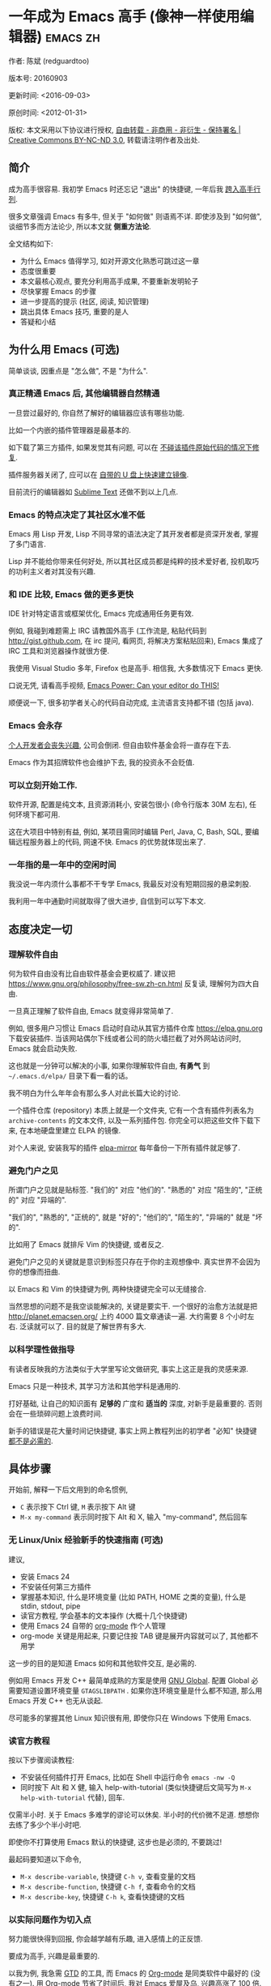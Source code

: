 #+OPTIONS: ^:{} toc:nil H:5 num:0
* 一年成为 Emacs 高手 (像神一样使用编辑器)                                         :emacs:zh:
  :PROPERTIES:
  :ID:       o2b:24796fba-6de7-4712-b83e-b86969c31335
  :POST_DATE: 2012-01-31 15:08:00
  :POSTID:   268
  :ARCHIVE_TIME: 2012-12-26 三 19:21
  :ARCHIVE_FILE: ~/projs/mastering-emacs-in-one-year-guide/guide-zh.org
  :ARCHIVE_CATEGORY: emacs
  :UPDATE_DATE: 2014-10-18 03:04:56
  :POST_SLUG: yi-nian-cheng-wei-emacs-gao-shou-xiang-shen-yi-yang-shi-yong-bian-ji-qi
  :END:
作者: 陈斌 (redguardtoo)

版本号: 20160903

更新时间: <2016-09-03>

原创时间: <2012-01-31>

版权: 本文采用以下协议进行授权, [[http://creativecommons.org/licenses/by-nc-nd/3.0/deed.zh][自由转载 - 非商用 - 非衍生 - 保持署名 | Creative Commons BY-NC-ND 3.0]], 转载请注明作者及出处.

** 简介
成为高手很容易. 我初学 Emacs 时还忘记 "退出" 的快捷键, 一年后我 [[https://github.com/redguardtoo][跨入高手行列]].

很多文章强调 Emacs 有多牛, 但关于 "如何做" 则语焉不详. 即使涉及到 "如何做", 谈细节多而方法论少, 所以本文就 *侧重方法论*.

全文结构如下:
- 为什么 Emacs 值得学习, 如对开源文化熟悉可跳过这一章
- 态度很重要
- 本文最核心观点, 要充分利用高手成果, 不要重新发明轮子
- 尽快掌握 Emacs 的步骤
- 进一步提高的提示 (社区, 阅读, 知识管理)
- 跳出具体 Emacs 技巧, 重要的是人
- 答疑和小结

** 为什么用 Emacs (可选)
简单谈谈, 因重点是 "怎么做", 不是 "为什么".
*** 真正精通 Emacs 后, 其他编辑器自然精通
一旦尝过最好的, 你自然了解好的编辑器应该有哪些功能.

比如一个内嵌的插件管理器是最基本的.

如下载了第三方插件, 如果发觉其有问题, 可以在 [[http://www.gnu.org/software/emacs/manual/html_node/elisp/Advising-Functions.html][不碰该插件原始代码的情况下修复]].

插件服务器关闭了, 应可以在 [[https://github.com/redguardtoo/elpa-mirror][自带的 U 盘上快速建立镜像]].

目前流行的编辑器如 [[http://www.sublimetext.com/][Sublime Text]] 还做不到以上几点.
*** Emacs 的特点决定了其社区水准不低
Emacs 用 Lisp 开发, Lisp 不同寻常的语法决定了其开发者都是资深开发者, 掌握了多门语言.

Lisp 并不能给你带来任何好处, 所以其社区成员都是纯粹的技术爱好者, 投机取巧的功利主义者对其没有兴趣.
*** 和 IDE 比较, Emacs 做的更多更快
IDE 针对特定语言或框架优化, Emacs 完成通用任务更有效.

例如, 我碰到难题需上 IRC 请教国外高手 (工作流是, 粘贴代码到 [[http://gist.github.com]], 在 irc 提问, 看网页, 将解决方案粘贴回来), Emacs 集成了 IRC 工具和浏览器操作就很方便.

我使用 Visual Studio 多年, Firefox 也是高手. 相信我, 大多数情况下 Emacs 更快.

口说无凭, 请看高手视频, [[http://www.youtube.com/watch?v=EQAd41VAXWo][Emacs Power: Can your editor do THIS! ]]

顺便说一下, 很多初学者关心的代码自动完成, 主流语言支持都不错 (包括 java).

*** Emacs 会永存
[[https://forum.sublimetext.com/t/project-alive/16005][个人开发者会丧失兴趣]], 公司会倒闭. 但自由软件基金会将一直存在下去.

Emacs 作为其招牌软件也会维护下去, 我的投资永不会贬值.
*** 可以立刻开始工作.
软件开源, 配置是纯文本, 且资源消耗小, 安装包很小 (命令行版本 30M 左右), 任何环境下都可用.

这在大项目中特别有益, 例如, 某项目需同时编辑 Perl, Java, C, Bash, SQL, 要编辑远程服务器上的代码, 网速不快. Emacs 的优势就体现出来了.

*** 一年指的是一年中的空闲时间
我没说一年内须什么事都不干专学 Emacs, 我最反对没有短期回报的悬梁刺股.

我利用一年中通勤时间就取得了很大进步, 自信到可以写下本文.

** 态度决定一切
*** 理解软件自由
何为软件自由没有比自由软件基金会更权威了. 建议把 [[https://www.gnu.org/philosophy/free-sw.zh-cn.html]] 反复读, 理解何为四大自由.

一旦真正理解了软件自由, Emacs 就变得非常简单了.

例如, 很多用户习惯让 Emacs 启动时自动从其官方插件仓库 [[https://elpa.gnu.org]] 下载安装插件. 当该网站偶尔下线或者公司的防火墙拦截了对外网站访问时, Emacs 就会启动失败.

这也就是一分钟可以解决的小事, 如果你理解软件自由, *有勇气* 到 =~/.emacs.d/elpa/= 目录下看一看的话。

我不明白为什么年年会有那么多人对此长篇大论的讨论.

一个插件仓库 (repository) 本质上就是一个文件夹, 它有一个含有插件列表名为 =archive-contents= 的文本文件, 以及一系列插件包. 你完全可以把这些文件下载下来, 在本地硬盘里建立 ELPA 的镜像.

对个人来说, 安装我写的插件 [[https://github.com/redguardtoo/elpa-mirror][elpa-mirror]] 每年备份一下所有插件就足够了.
*** 避免门户之见
所谓门户之见就是贴标签. "我们的" 对应 "他们的". "熟悉的" 对应 "陌生的", "正统的" 对应 "异端的".

"我们的", "熟悉的", "正统的", 就是 "好的"; "他们的", "陌生的", "异端的" 就是 "坏的".

比如用了 Emacs 就排斥 Vim 的快捷键, 或者反之.

避免门户之见的关键就是意识到标签只存在于你的主观想像中. 真实世界不会因为你的想像而扭曲.

以 Emacs 和 Vim 的快捷键为例, 两种快捷键完全可以无缝接合.

当然思想的问题不是我空谈能解决的, 关键是要实干. 一个很好的治愈方法就是把 [[http://planet.emacsen.org/]] 上约 4000 篇文章通读一遍. 大约需要 8 个小时左右. 泛读就可以了. 目的就是了解世界有多大.
*** 以科学理性做指导
有读者反映我的方法类似于大学里写论文做研究, 事实上这正是我的灵感来源.

Emacs 只是一种技术, 其学习方法和其他学科是通用的.

打好基础, 让自己的知识面有 *足够的* 广度和 *适当的* 深度, 对新手是最重要的. 否则会在一些琐碎问题上浪费时间.

新手的错误是花大量时间记快捷键, 事实上网上教程列出的初学者 "必知" 快捷键 [[http://www.emacswiki.org/emacs/Smex][都不是必需的]].

** 具体步骤
开始前, 解释一下后文用到的命名惯例,
- =C= 表示按下 Ctrl 键, =M= 表示按下 Alt 键
- =M-x my-command= 表示同时按下 Alt 和 X, 输入 "my-command", 然后回车

*** 无 Linux/Unix 经验新手的快速指南 (可选)
建议,
- 安装 Emacs 24
- 不安装任何第三方插件
- 掌握基本知识, 什么是环境变量 (比如 PATH, HOME 之类的变量), 什么是 stdin, stdout, pipe
- 读官方教程, 学会基本的文本操作 (大概十几个快捷键)
- 使用 Emacs 24 自带的 [[http://www.orgmode.org][org-mode]] 作个人管理
- org-mode 关键是用起来, 只要记住按 TAB 键是展开内容就可以了, 其他都不用学

这一步的目的是知道 Emacs 如何和其他软件交互, 是必需的.

例如用 Emacs 开发 C++ 最简单成熟的方案是使用 [[http://blog.binchen.org/posts/emacs-as-c-ide-easy-way.html][GNU Global]]. 配置 Global 必需要知道设置环境变量 =GTAGSLIBPATH= . 如果你连环境变量是什么都不知道, 那么用 Emacs 开发 C++ 也无从谈起.

尽可能多的掌握其他 Linux 知识很有用, 即使你只在 Windows 下使用 Emacs.
*** 读官方教程
按以下步骤阅读教程:
- 不安装任何插件打开 Emacs, 比如在 Shell 中运行命令 =emacs -nw -Q=
- 同时按下 Alt 和 X 健, 输入 help-with-tutorial (类似快捷键后文简写为 =M-x help-with-tutorial= 代替), 回车.

仅需半小时. 关于 Emacs 多难学的谬论可以休矣. 半小时的代价微不足道. 想想你去练了多少个半小时吧.

即使你不打算使用 Emacs 默认的快捷键, 这步也是必须的, 不要跳过!

最起码要知道以下命令,
- =M-x describe-variable=, 快捷键 =C-h v=, 查看变量的文档
- =M-x describe-function=, 快捷键 =C-h f=, 查看命令的文档
- =M-x describe-key=, 快捷键 =C-h k=, 查看快捷键的文档
*** 以实际问题作为切入点
努力能很快得到回报, 你会越学越有乐趣, 进入感情上的正反馈.

要成为高手, 兴趣是最重要的.

以我为例, 我急需 [[http://en.wikipedia.org/wiki/Getting_Things_Done][GTD]] 的工具, 而 Emacs 的 [[http://orgmode.org/][Org-mode]] 是同类软件中最好的 (没有之一). 用 Org-mode 节省了时间后, 我对 Emacs 爱屋及乌, 兴趣高涨了 100 倍.

反面例子是很多人啃 Lisp 教程开始他们的 Emacs 之旅, 坚持下来的人寥寥无几.
*** 待解决的问题设定优先度
关键在于理性地考虑你最迫切需要解决的一个问题.

*以这个问题作为出发点, 除此之外都可以妥协*.

虽然 Emacs 无所不能, 但是饭也要一口一口吃. 有时候退一步进两步.

例如, 我一直以为 Emacs 的中文显示很完美, 所以搞不懂为什么有人会在字体配置上花那么多时间. 在陆续接到反馈后, 我才明白原来是因为我一直在终端下使用 Emacs, 终端软件可以完美显示中文字体, 所以就没 Emacs 什么事了. 需要配置字体的人用的是图形界面 Emacs.

当初只在终端下使用 Emacs 是因为需连接到远程服务器. 我认为这是重点. 甚至为此放弃了漂亮的配色主题 (后来发觉此牺牲毫无必要).

塞翁失马, 由此也避免了图形界面版本的所有问题.
*** 站在巨人的肩膀上
这方面我是个负面榜样. 刚开始抱着玩的心态, 到处拷贝别人有趣的配置粘贴到我的配置中去.

这是浪费时间!

我应一开始就照抄 [[http://www.sanityinc.com/][世界级大师 Steve Purcell]] 的 [[https://github.com/purcell/emacs.d][Emacs 配置]].

*警告, Purcell 总爱试用最新的 Web 开发的新技术, 对他而言稳定性不是第一位的, 如果你有热情和能力, 愿意一起折腾, 那么水平会提高很快.*

这个如果是很重要的前提, 当我上了 Purcell 的船时, 我已有 10 年开发经验, 精通多种语言.

如你不愿折腾, 那至少不要重复我的错误, 不要质疑, 不要创新, 跟着高手做. 直说了把, 你是初学者, 开始阶段应以模仿为主. 这点怎么强调也不过分！

为了加深印象, 让我再举一例. 有人向我反映, Emacs 快捷键太多, 背起来压力很大. 我的建议是, 拿高手配置来用, 而不是强加给自己背快捷键这样无聊的任务. 你会发觉高手已安装了名为 [[https://github.com/nonsequitur/smex][smex]] 的插件, 使直接输入命令比快捷键还快.

如果你还未信服, 请再考虑一下我的理由:
- 文章标题是 *一年成为高手*, 不是一年入门
- 高手是世界级别的高手, 不是关起门来一个小圈子内的高手
- 我就是这么做的, [[https://github.com/purcell/emacs.d/issues?direction=asc&page=1&sort=created&state=closed][看看一年内我给他报了多少 bug]]
- 如果你真下定决心, 考虑到 Purcell 的天赋和勤奋, 追赶他的最好办法只有加入他
- 要超越高手就必须了解其高度, 你需要一年时间去模仿去学习
- 基于 Purcell 的配置给他报 bug (甚至是提交补丁), 你就是考虑到了他未考虑到的问题, 至少在这点就超过他了, 日积月累就很可观了

好吧, 你现在信服了. 但是你是否 *真正理解* 了?

比如你是否马上推论到:即使不用高手的配置, 也可在 github 上订阅 (watch) 高手配置, 其更新通知等价于免费的维护服务.
*** 报 bug
像武侠小说那样拜高手为师是白日做梦. 唯一能让高手指点的办法是先付出. 最可靠的付出就是报 bug.

我就是这样 [[https://github.com/capitaomorte/yasnippet/issues/256][学到一些高级 Lisp 技巧的]].

不要有报 bug 低级的想法. 很多高手都是乐于且善于报 bug. 倒是菜鸟喜欢重新发明轮子.

帮助高手, 你的起点就高, 还有得到指点的好处.
*** 持续改进
前提是起点高, 要在高手已有工作上改善. 即使是微小的改善, 如果坚持一段时间, 就是巨大的进步了, 你就可以在这一点上笑傲江湖.

再找出另一高手需要改善的地方, 使用同样的方法.

例如, 默认在 Emacs 中移动子窗口焦点不是很方便. 需按 =C-x O= 多次. 我找到了 emacs 插件 [[https://github.com/dimitri/switch-window][switch-window]], 只要按 =C-x O= 一次, 会有提示子窗口编号, 接下来输入编号就可以了. 但还有改善空间, 我又找到了 [[https://github.com/nschum/window-numbering.el][window-number.el]], 只要按 =M-NUM= 一次.

window-number.el 已完美, 但 Alt 键还是有点慢, 我结合 [[https://github.com/emacs-evil/evil][evil]] 和 [[https://github.com/cofi/evil-leader][evil-leader]], 可以按逗号和数字飞速切换子窗口了.
*** 加入社区更上一层楼
最重要的是专一.

例如, Quora.com 上有很多有趣的话题. 请克制兴趣, 不去定阅和 Emacs 无关的话题.

**** Reddit
[[http://www.reddit.com/r/emacs/][Reddit]] 是最好的. 能从中国大陆访问.
**** Google Plus
[[https://plus.google.com/communities/114815898697665598016][Google Plus]] 贴子质量高. 例如, 我加入了 Linkedin 和 Facebook 的 Emacs 论坛, 目前都退出了. 不是它们不专业, 只是 Google Plus 讨论技术层次较高.

目前人气不如 reddit.
**** GitHub 是 geek 云集的地方
GitHub 的版本控制服务很好. 现在它的社区化倾向越来越强了, 我喜欢.

例如, 可以看一下 [[https://github.com/search?p=1&q=stars%3A%3E20+extension%3Ael+language%3Aelisp&ref=searchresults&type=Repositories]] 上最酷的 Emacs 插件.

**** Emacs 牛人的博客
最好的是 [[http://planet.emacsen.org/][Planet Emacsen]], 多个 Emacs 博客的集合.

**** Quora.com
我偏爱的是 "列举最有用的命令" 之类的具体问题. 很多回答大开眼界. 即使我已精通 Emacs.

那种 "如何入门" 的问题, 人人都能插上一脚. 即使有高水平的回答, 也淹没在众多平庸回答中.

如果你的问题就是比较泛泛而谈的, 从一个能测量水准的具体问题入手找到高手, 然后看高手是如何回答那些比较泛的问题的.

**** 在 twitter 上以 "emacs :en" 定期搜索
twitter 人多, 更新结果快.

之所以加上 ":en" 是因为要排除日文内容, 因我不懂日文.

如果你懂日文, 则应充份利用日文资源, 其质量相当高.
**** 在 stackoverflow 上搜索相关讨论
google "emacs-related-keywords site:stackoverflow.com"

我会定期搜索, 同一帖子反复精读. 因为讨论质量很高.

[[http://emacs.stackexchange.com]] 是 Stackverflow 旗下专门的 Emacs 问答社区.
**** 到 Youtube 上看 emacs 相关的视频
我就是看了 [[http://www.youtube.com/watch?feature=player_embedded&v=oJTwQvgfgMM][Google Tech Talks 上这个 Org-mode 作者的介绍]] 而爱上 org-mode.

不过 Youtube 搜索结果是最佳匹配的. 由于相关视频并不多, 如按照默认算法, 每次总是那几个. 所以如果关注最新进展, 搜索应以时间排序.

** 读书最有效
*** EmacsWiki
[[http://www.emacswiki.org/][EmacsWiki]] 是社区维护的文档, 是最酷插件和最佳实践的集合点.

有人抱怨文档太乱, 质量参差不齐. 前者我有同感. 后者不赞同. EmacsWiki 文档质量相当高, 因其是 *唯一的* 半官方文档. 忍受其乱中有序的现状吧.

最佳阅读方法是, 选定一特定主题, 从头读到尾. 这样对最新进展都了解了. 是否要采用其建议另当别论.

*** Emacs Lisp 书籍推荐 (可选)
Bob Glickstein 的 [[http://www.amazon.com/Writing-GNU-Emacs-Extensions-Glickstein/dp/1565922611][Writing GNU Emacs Extensions]] 是最好的.

生动, 例子丰富. 作者用心安排了书的结构. 例如, 很早就介绍了 defadvice 的用法. defadvice 是 Emacs Lisp 的精华.

Xah Lee 提供 [[http://ergoemacs.org/emacs/buy_xah_emacs_tutorial.html][付费 Lisp 教程]] 也相当不错.

*** Steve Yegge 的 Emacs Lisp 教程
他的 [[http://steve-yegge.blogspot.com.au/2008/01/emergency-elisp.html][Emergency Elisp]] 很简洁. 我特别喜欢 "Statements" 一章.

** 知识管理
不要低估长时间的累积效应.

正面例子参考 Steve Purcell 的配置. 2000 年开始维护!其声誉和质量不用我多费口舌.

知识积累的越多, 这些知识之间的联系就会越多. 联系增长的速度是以指数的方式增长的. 如从头来过, 意味着积累的知识的书面记录丢失了. 损失是很大的. 基数已归零, 增长的量又能有多少.

所以决不要重置配置!

这也是后文谈到为什么要用工具保存配置和知识的原因.
*** 配置纳入 GitHub 的版本控制
我的配置见 [[https://github.com/redguardtoo/emacs.d]].

版本控制可以认为是一个集中式的知识管理, 任何时刻任何地点对配置的修改都要及时上传合并 (merge). 这是积累能力的关键.

共享实际也是一种利己行为, 有很多人使用我的配置, 等于帮我测试.
*** 将相关资料 (如电子图书, 博客文章) 备份
我将所有资讯都放在 Dropbox 的服务器上, 这样资料就同步到我的智能手机和我的平板电脑上, 我可利用空闲时间学习.

请 [[https://www.getdropbox.com/referrals/NTg1ODg2Mjk][点击这里注册 Dropbox 帐号]]. 注意, Dropbox 客户端完全可以在国内使用, 虽然访问其首页可能有点问题.

我还写了许多博客文章. 这些文章都存在 org 格式的文件中. 最后发布的静态博客也纳入版本控制, 参见 [[http://github.com/redguardtoo/redguardtoo.github.io]].

** 第三方插件推荐
初学者的问题是装了太多插件, 管理成了问题.

我建议的原则是少而精, 被少数最优秀的插件培养出品味后, 可自由挑选适合的.

标准如下：
- 高品质
- 常更新
- 很强大

所有插件都可通过包管理器下载.

以下是清单：
| 名称                | 说明                               | 同类插件         |
|---------------------+------------------------------------+------------------|
| [[https://github.com/emacs-evil/evil][Evil]]                | 将 Emacs 变为 Vim                    | 没有             |
| [[http://orgmode.org/][Org]]                 | org-mode, 全能的笔记工具            | 没有             |
| [[https://github.com/company-mode/company-mode][company-mode]]        | 自动完成输入, 支持各种语言和后端    | auto-complete    |
| [[https://github.com/magnars/expand-region.el][expand-region]]       | 快捷键选中文本, 可将选择区域伸缩    | 没有             |
| [[https://github.com/nonsequitur/smex][smex]]                | 让输入命令变得飞快                 | 没有             |
| [[https://github.com/capitaomorte/yasnippet][yasnippet]]           | 强大的文本模板输入工具             | 没有             |
| [[http://www.emacswiki.org/emacs/FlyMake][flymake]]             | 对不同语言做语法检查               | flycheck         |
| [[https://github.com/abo-abo/swiper/blob/master/ivy.el][ivy]] or [[https://github.com/emacs-helm/helm][helm]]         | 自动完成, 在其上有插件完成具体功能  | ido              |
| [[http://www.emacswiki.org/emacs/InteractivelyDoThings][ido]]                 | 和 helm 类似, helm 和 ido 可同时用       | helm             |
| [[https://github.com/mooz/js2-mode][js2-mode]]            | javascript 的主模式, 自带语法解释器  | js-mode          |
| [[http://www.emacswiki.org/emacs/emacs-w3m][w3m]]                 | 网络浏览器 (需安装命令行工具 w3m)    | Eww              |
| [[https://github.com/skeeto/emacs-web-server][simple-httpd]]        | Lisp 写的 Web 服务器               | [[https://github.com/nicferrier/elnode][elnode]]           |
| [[https://github.com/nschum/window-numbering.el][window-numbering.el]] | 跳转到不同的子窗口                 | switch-window.el |
| [[https://github.com/fxbois/web-mode][web-mode]]            | 支持各种 HTML 文件                 | nxml-mode        |
| [[https://github.com/magit/magit][magit]]               | 玩转 git                            | 没有             |
| [[https://github.com/syohex/emacs-git-gutter][git-gutter.el]]       | 标记版本控制的 diff (支持 subversion) | 没有             |

** Emacs 是一种生活方式
牛人其他方面也很牛. 举一反三你收获会很多.

[[http://sachachua.com/blog/][Sacha Chua]] 就是这样一个有牛人气质的女孩, 这是她的 [[http://www.youtube.com/watch?v=eoyi2vrsWow][Youtube 录像]]. 她学习的方式是 [[http://sachachua.com/blog/2012/07/transcript-emacs-chat-john-wiegley/][让 Emacs 自动将手册语音合成]], 这样她在房间里走来走去的时候也可以听文档了.

我现在有意识地整理高手名单, 观察他们 *除了 Emacs 外* 用什么工具.

例如, [[https://github.com/mooz/js2-mode][js2-mode]] 的维护者 Masafumi Oyamada (网名 mooz) 也开发了 [[https://github.com/mooz/keysnail][keysnail]] 和 [[https://github.com/mooz/percol][percol]]. 特别是 percol, 使我命令行效率提高了 10 倍.

这个阶段可称之为 *心中有剑, 手中无剑*.

是否用 Emacs 不重要了, 重要的是随心所欲. 例如, 很多人争论哪个编辑器自带的文件管理较好. 我 [[http://blog.binchen.org/posts/how-to-do-the-file-navigation-efficiently.html][从 mooz 那学到大招后]], 就跳出五行外, 不在三界中了.

** 付之于行动
如何行动因人而异.

关键是真正理解本文要点.

例如，你是否意识到之前的章节意味着以下行动:
- 找出所有插件的作者
- 在 Quora/Twitter/GitHub/Reddit/Google+ 上跟随他们
- 通读他们已发表的贴子

** 使用 Evil
Evil 是 [[https://bitbucket.org/lyro/evil/wiki/Home][Vim 模拟器]].

如果你不熟悉 Vim, 在命令行里运行 =vimtutor= 或者安装 Emacs 插件 [[https://github.com/syl20bnr/evil-tutor][evil-tutor]] 学习 Vim 基本命令.

该教程大概需要半小时. 关于 Vim 的基本操作的讨论就到此为止了. 网上关于 Vim 教程汗牛充栋, 你可以自行阅读.

我的重点是展示一些高级技巧 (有些技巧是我独创的), 以说明 Emacs 给我真正的自由.

我引以为豪自己使用 Emacs 的方式和其他 Emacs 或者 Vim 用户完全不同.
*** Text Object
了解 [[http://vimdoc.sourceforge.net/htmldoc/motion.html][Vim Text Object]] 的概念.

Evil 的强大之处就是你可以用 Emacs Lisp 来自定义 =Text Object=. 自由的 Lisp 使得你完全超越 Vim 的 "约定俗成".

比如在操作自定义的 Text Object 时, 当前焦点完全可以在 Text Object 之外. 这是 Lisp 写的 [[http://blog.binchen.org/posts/evil-text-object-to-select-nearby-file-path.html][寻找附近的文件路径或者 URL.]] 用 Vim Script 写个类似的脚本难很多. 即使你用了 [[https://github.com/kana/vim-textobj-user][vim-textobj-user]] 之类的插件辅助开发也没用的.

而且 Lisp 代码完全可以调用 *任何* 的第三方插件或者 Emacs 的不计其数的 API. 比如 Evil 中操作 =Text Object= 的过程中可以问用户问题, 访问网站等等.

这些额外功能对 Vim 来说就是不可能完成的任务了.

*** Leader 键
Vim 自带 Leader 键的功能, 你先按了 Leader 键 (很多人定义为空格键) 后, 再按其他键 (比如 =kk=) 会触发你自定义的命令. 本质就是给你更多的快捷键.

在 Emacs 中我们需要使用第三方插件如 [[https://github.com/cofi/evil-leader][evil-leader]] 来实现类似功能.

某些 Vim 用户不能迁移到 Evil 的原因就是自定义了太多使用 Ctrl 键的快捷键, 和 Emacs 默认的快捷键有冲突.

这些用户没有意识到的是借鉴 Emacs 的思想, 他们在 Vim 和 Emacs 的效率可以有巨大的提升. 我只提三点供参考:

第一, Vim 的用户的问题是没有充份利用 Leader 快捷键. 我看过大多数 Vim 高手在 GitHub 上的设置, 他们一般定义 *10 到 20 个* Leader 相关的快捷键.

我定义了 *300 个* 相关的快捷键.

典型 Evil 用户 (如 spacemacs 用户) 大概有 *3000 到 10000 个* 相关快捷键可用.

第二, Vim 用户的另一个问题是快捷键没有优化. 最常用的快捷键应最容易按. 何为最常用快捷键须来自 *真实数据*.

这是我用 Emacs 的插件 [[https://github.com/dacap/keyfreq][keyfreq]] 测试六个月的数据 (我的 Leader 键定义为逗号):
| Times | Percentage | Command                                | Key                   |
|-------+------------+----------------------------------------+-----------------------|
|  4967 |     12.00% | evilmi-jump-items                      | %                     |
|  2892 |      6.99% | compile                                | , o o                 |
|  2178 |      5.26% | find-file-in-project-by-selected       | , k k                 |
|  1953 |      4.72% | copy-to-x-clipboard                    | , a a                 |
|  1566 |      3.78% | paste-from-x-clipboard                 | , z z                 |
|  1227 |      2.96% | er/expand-region                       | , x x                 |
|   897 |      2.17% | evil-repeat                            | .                     |
|   866 |      2.09% | ido-find-file                          | , x f, C-x C-f        |
|   819 |      1.98% | toggle-full-window                     | , f f                 |
|   815 |      1.97% | etags-select-find-tag-at-point         | C-], , h t            |
|   721 |      1.74% | back-to-previous-buffer                | , b b                 |
|   682 |      1.65% | split-window-vertically                | , x 2                 |
|   539 |      1.30% | find-function                          | , h f, C-h C-f        |
|   494 |      1.19% | counsel-recentf-goto                   | , r r                 |
|   397 |      0.96% | counsel-git-grep                       | , g g                 |
|   376 |      0.91% | delete-other-windows                   | , x 1, C-x 1          |
|   372 |      0.90% | evilnc-comment-or-uncomment-lines      | , c i                 |
|   351 |      0.85% | eval-expression                        | , e e, M-:            |
|   326 |      0.79% | evilmi-select-items                    | , s i                 |
|   320 |      0.77% | paredit-doublequote                    |                       |
|   307 |      0.74% | evil-filepath-outer-text-object        |                       |
|   300 |      0.72% | steve-ido-choose-from-recentf          |                       |
|   295 |      0.71% | split-window-horizontally              | , x 3                 |
|   283 |      0.68% | git-add-current-file                   | , x v a               |
|   279 |      0.67% | winner-undo                            | , x u, , s u, C-x 4 u |
|   278 |      0.67% | describe-function                      | , h d, C-h f          |
|   278 |      0.67% | evil-goto-mark-line                    | '                     |
|   269 |      0.65% | ido-kill-buffer                        | , x k, C-x k          |
|   254 |      0.61% | evil-goto-definition                   | g d                   |
|   253 |      0.61% | pop-tag-mark                           | M-*                   |
|   251 |      0.61% | git-messenger:popup-message            | , x v b, C-x v p      |
|   246 |      0.59% | my-goto-next-hunk                      | , n n                 |
|   237 |      0.57% | evilnc-comment-operator                | , ,                   |
|   235 |      0.57% | flyspell-goto-next-error               | , f e, C-,            |
|   214 |      0.52% | evil-exit-emacs-state                  |                       |
|   212 |      0.51% | browse-kill-ring-forward               |                       |
|   210 |      0.51% | flyspell-buffer                        | , f b                 |
第三, 由于 Lisp 的强大 Leader 键的使用在 Emacs 中有无限可能
- 使用 [[https://github.com/noctuid/general.el][general.el 代替 evil-leader, ]] 时定义多个 Leader 键
- 可在切换文件时切换 Leader 键等等.

*** Evil 和 Emacs 原生插件的兼容性
如果你真正理解了我前面的章节, 这就根本不是问题.

之前我提到了要保持头脑开放, 要尽可能抄高手的代码, 积极的报 bug 等观点. 现在让我演示一下如何应用.

很多人宣称, Evil 和 Emacs 的许多插件有快捷键冲突, 重新配置很麻烦.

一开始我也相信了这些一派胡言, 所以每装一个新的插件, 都要辛辛苦苦再设置 evil 的快捷键.

有一天我问自己, Lisp 那么强大, Evil 那么优秀, 也许有更方便的简洁方案?许多人说不行不一定是真理, 只有实际调查过的人才有发言权.

我也没有自己钻研 Evil 的代码, 取而代之的是 [[https://bitbucket.org/lyro/evil/issue/511/let-certain-minor-modes-key-bindings][给 Evil 的开发者 Frank Fischer 报了个 bug]], 他给我了一个完美的方案, 根本不需要重设快捷键.

这是这个方案在 [[https://github.com/pidu/git-timemachine][git-timemachine 中]] 的 [[http://emacs.stackexchange.com/questions/9842/disable-evil-mode-when-git-timemachine-mode-is-activated][完美应用]].
*** Evil 专用的插件介绍
我就选择 [[http://melpa.org][MELPA]] 上最流行的 5 个插件介绍一下, 类似优秀插件还有很多.

要点不在于你装了多少插件, 而在于理解由于 Lisp 的强大和 Emacs 的自由, 这些插件功能更多, 更容易拓展.

**** [[https://github.com/timcharper/evil-surround][evil-surround]]
对应 [[https://github.com/tpope/vim-surround][vim-surround]].

我通常用 [[https://github.com/magnars/expand-region.el/blob/master/expand-region-core.el][expand-region 选中一段文本, 然后按 =S= 或者 =M-x evil-surround-region= , 再按任意字符 (比如双引号) 就可以在文本]] 首尾两端附加该字符.

当然它也支持修改删除操作.

之前提到的 text object 也完美支持.

懂 Lisp 的话可以修改 =evil-surround-operator-alist= 自己定制操作.

**** [[https://github.com/redguardtoo/evil-nerd-commenter][evil-nerd-commenter]]
对应 [[https://github.com/scrooloose/nerdcommenter][vim-nerd-commenter]], 这是我写的, 功能更强大.

你可以 =M-x 5 evilnc-comment-or-uncomment-lines= 快速注释当前 5 行或者取消注释当前 5 行.

你也可以选中一个区域 =M-x evilnc-comment-or-uncomment-lines=

由于 Emacs 的强大, 默认就支持所有世界上已知的语言, 而核心代码也就是 1 行而已. Vim 插件对应的功能代码要有 400 行.

如果你在 [[http://orgmode.org/][org-mode 格式的单一文件中]] 中混杂多种语言的话, 它也能智能识别.

这个功能在 Vim 中基本不可能实现.
**** [[https://github.com/redguardtoo/evil-matchit][evil-matchit]]
对应 [[https://github.com/tmhedberg/matchit][vim-matchit]]. 又是我写的. 自然功能更强大.

本质就是你当前焦点在文件的某个位置 A, 你按 =%= 或者 =M-x evilmi-jump-items=, 焦点移到位置 B, 你再按同样的键, 又回到了位置 A.

比如在一个 HTML 文件中, 你就可以在 =<body>= 和 =</body>= 间跳来跳去. 其他各种编程语言都支持.

Vim 对应的代码我读过, 限制比较多, 比如你一定要先定义一对正则表达式来匹配 A 和 B 的位置. 这种限制在某些语言如 Python 中就会比较麻烦.

Emacs 的实现就完全体现了 Emacs 的自由精神, 我建立了一个动态查询的矩阵, 矩阵的元素就是函数对象而已. 用户可以在运行时替换这些函数对象, 所以怎么跳转, 跳到哪都是完全自由的.

所以 python 的支持就毫无问题. 想支持更多的语言或者对我的实现不满意, 在 =.emacs= 中写几行 Lisp 代码就可以了.
**** [[https://github.com/syl20bnr/evil-escape][evil-escape]]
按自定义快捷键退出当前的各种状态, 相当于 Vim 中的 =ESC= 或者 Emacs 中的 =C-g=.

我定义自定义快捷键为 =kj=. 如果你效率高的话, 取消的默认快捷键就太慢了.

让我给你举个例子说明什么叫效率高. 我移动手指去按 ESC 键需要 0.5 秒.

Sublime Text 默认的文本搜索要比我的 Emacs 设置慢 40 倍. 如果 Sublime Text 搜索需要 40 秒, 那么节省取消键的 0.5 秒毫无意义.

Emacs 只要 1 秒完成搜索, 所以取消键从 0.5 秒减少到 0.1 秒的感觉就完全不一样.
**** [[https://github.com/bling/evil-visualstar][evil-visualstar]]
对应 [[https://github.com/bronson/vim-visual-star-search][vim-visual-star-search.]]

选择一段文本, 按 =#= 或者 =*= 搜索.
*** 在 Shell 和 Interactive Interpreter 中使用 Evil
可以 =M-x shell= 或者 =M-x term= 进入 Shell.

传统上大家都在 Shell 中用 Emacs 的默认快捷键.

不过仔细计算过后我发现 Vim 的快捷键更有效率.

Shell 的作用无非就是运行命令或脚本代码, 输出运算结果.

当我们在 Emacs 中运行 Shell 的时候, 命令和代码往往是从别的地方拷贝过来的.

粘贴命令和代码到 Shell 中, 分析/过滤/搜索输出的结果, 都是 Vim 的快捷键更方便.

我之前提到的所有关于 Evil 的技巧和插件都适用于此.

Interactive Interpreter 和 Shell 没有本质区别, 无非就是解释器支持的语言不一样罢了. 比如 [[https://github.com/nonsequitur/inf-ruby][inf-ruby]] 支持 Ruby.

你可以按 =C-z= 切换回纯 Emacs 快捷键. 我从不切换, 因为我对这种杂交的快捷键非常满意.
*** Evil 的小结
对 Vim 用户来说, Evil 不仅提供了 Vim 的完美模拟, 还开辟了用 Lisp 拓展 Vim 的新世界.

对 Emacs 用户来说, Evil 也不仅仅是提供了新的快捷键, 而是提供了更多的可编程的数据结构和范式 (如 text object).

关键是发挥你的创造力, 自由地接合 Emacs 和 Vim 的长处, 发明新技术和新技巧. 这种机会目前是很多的, 赶快行动起来吧.

** 答疑
*** 菜鸟怎么开始
到 [[https://github.com/redguardtoo/emacs.d]] 参考 "Install stable version in easiest way" 一节.

只要点击下载两个 zip 文件就可以了, 不需 git 的任何知识.

*** Steve Purcell 的配置是否有文档可以参考?
除了 README 外没有, 我主要是通过看 EmacsWiki 和源代码来了解. 窍门是源代码文件的头部有使用指南和作者的联系方式.

*** 高手的配置是否太重量级?
高手的配置都是轻量级的, 因为他们知道如何优化.

比如有种叫 [[http://www.gnu.org/software/emacs/manual/html_node/elisp/Autoload.html][Autoload]] 的技术. 只有用到模块的某一功能时那个模块才会被载入内存. 我推荐的高手都知道这类技巧.

*** 除了 Purcell 的配置, 还有其他高手的设置吗?
我 [[https://github.com/search?l=Emacs+Lisp&o=desc&q=emacs&ref=searchresults&s=stars&type=Repositories][搜了下 github]]:
- [[https://github.com/bbatsov/prelude][Bozhidar Batsov's emacs.d]]
- [[https://github.com/syl20bnr/spacemacs][Sylvain Benner's Spacemacs]] (Spacemacs 是针对 Vim 用户优化的，所以非 Vim 用户不用试了)
- [[https://github.com/eschulte/emacs24-starter-kit/][Eric Schulte's Emacs Starter Kit]].
*** 有没有更简单的配置？
可用 [[https://github.com/redguardtoo/emacs.d][我的配置]]：
- 去掉了 Git 依赖.
- 网络不是必须的
- 安装了拼音输入法
- C++ 支持强大

注意, Purcell 作为顶尖 Web 开发者, 会试用最新的 Web 技术, 而我的配置 Web 类插件更新会滞后一段时间. 另外我的工具链和 Purcell 不完全一致. 你自己权衡了.
*** 该使用 Emacs 的哪个版本
目前稳定版是 Emacs 24.3 或 24.4, 建议不要用高于此版本的 Emacs.

通常不用担心版本问题. 主流的 Linux 发行版会处理.

*** Vi 高手要转阵营吗?
嘿嘿, 我也是 Vi 精通后转到 Emacs 的. 就是因为 Emacs 的强大 (例如和 gdb 的完美结合) 以及其脚本语言是 Lisp.

当然 Vi 的多模式编辑和快捷键比 Emacs 要高效得多, 所以最佳方案是 Vi + Emacs.

目前我用 [[http://www.emacswiki.org/Evil][Evil]], 在 Emacs 下模拟 Vim, 结合两者优点.

现在我是 *神用编辑器之神*!

*警告*, 我默认启用了 Vim 的快捷键, 不习惯可打开~/.emacs.d/init.el, 将其中一行代码注释掉, 细节参考 README.
*** 为什么很多 Vim 高手不接受 Evil?
因为他们对 Vim 快捷键做了深度配置. Emacs 默认要经常按 Ctrl 键, 如自定义的 Vim 快捷键也用 Ctrl 键, 难免有冲突.

解决办法是大家都使 [[http://stackoverflow.com/questions/1764263/what-is-the-leader-in-a-vimrc][Leader]] (Vim 直接支持, Emacs 需 [[https://github.com/cofi/evil-leader][第三方插件]]).

还有一个办法是呆在 Vim 的舒适区里. 如能忍受没有 org-mode 和 lisp 的生活, 那么不会有问题.

如犹豫不决, 请重读 "态度决定一切" 一节.

我一旦认识到 Evil 和 Evil-leader 的潜力, 立刻把我 Vim 的设置按 Emacs 的重设了一遍。

更光辉灿烂的例子就是 spacemacs 的作者了, 无数的 github 星星代表了他的成功.
*** 不习惯默认快捷键, 怎么办？
*忍*!

默认快捷键经过几十年考验相当高效, 未成为高手前还是要忍.

如一定要在用 Windows 快捷键的, 可考虑 [[http://ergoemacs.org/][ergoemacs]].
*** 快捷键太多记不住怎么办?
没必要记, 我也只记常用的十几个快捷键. 顺其自然, 多用记住, 不用就忘, 很正常.

目前很多高手在用 [[http://www.emacswiki.org/Smex][Smex]], 可飞快输入命令, 快捷键实际上不需要了.
*** 使用牛人配置后, 界面有些奇怪的 bug, 怎么改?
不要改! 参考上文 [[站在巨人的肩膀上]] 一章, 你觉得奇怪是因为缺乏经验, 把某些特性误认为是 bug. 请坚持至少一年.

例如, 有人反映右边第 80 列处总有一竖线, 希望能去掉.

实际上这是一特性, 提醒用户一行宽度不要超过第 80 列. 这是 [[http://www.emacswiki.org/emacs/EightyColumnRule][每行不要超过 80 列的原因]].

我建议第一年应 *尽量理解而不妄加判断*.

*** 已更新软件包, 但是没有任何作用, 也没有任何错误信息
删除 HOME 目录下的 ".emacs", "~/.emacs.d/init.el" 就是取代原来的 ".emacs".
*** 如有任何关于如何配置的问题
- 读官方教程
- 善用 google 和我提供的信息

例如,
问：在 .emacs.d 中的 init.el 文件起什么作用？
答：google "emacswiki init.el".
*** 使用牛人配置后启动报错, 如何解决？
先确认已装上了 *你需要的* 第三方命令行工具, 这些工具是可选的, 清单见 [[https://github.com/redguardtoo/emacs.d][我的 README]].

如排除了以上原因, 带上 =--debug-init= 参数重新启动, 然后将错误信息及环境报告到对应的开发者.

报告时应给出细节. 例如很多读者给我的 bug 都是由于第三方插件版本较新引起的, 我拿到版本号后, 才能下载特定版本已重现 bug. 否则只能靠猜, 来回邮件浪费很多时间.
*** 牛人的配置太复杂, 还是从一简单的配置改起好控制
那你就是走我后悔莫及的老路, 一个人在黑暗中摸索. 开头兴致很高, 但现实是残酷的, 碰到复杂问题解决不了. 只能逃避, 借口 Emacs 太复杂而放弃了.

我最终醒悟过来走上光明大道, 很多走上岐路的人恐怕就没这个觉悟和毅力了.

希望自己掌控坦率地说是一个非技术问题, 因为没有自信心, 所以有补偿心态. 希望通过一种错误的方式来证明自己. 结局无非是恶性循环.

正确地方法是放下身段至少一年 (我已反复强调这一点), 打好基本功, 读书, 虚心向高手学习.

*** 为什么我用了牛人配置后自己额外添加的插件无效
Emacs 是个开放平台, 其众多插件发布前并不一定有严格的测试. 所以插件之间可能有冲突.

这也是我为什么建议初学者直接使用牛人配置的原因, 因为牛人已经解决了众多兼容性的问题, 你只要直接享受他的服务就行了.

即使你发觉了牛人尚未来得及处理的 bug, 最有效方法是提交报告给牛人, 而不是自己去钻研 Lisp.
*** 我想用 Windows 版本的 Emacs 而不是 Cygwin 版本, 怎么做?
需对命令行操作熟悉. 关键知识点有两个：
1. 设置 HOME 环境变量, 因为 .emacs.d 中的某些 elisp 脚本假定 .emacs.d 在 HOME 所指定的路径中.
2. Emacs 的某些功能需要使用第三方的命令行工具, 这些工具的路径应该添加至环境变量 PATH 中 (可选, 原因见后面).

如你不知道如何在 Windows 下添加修改环境变量, 不知道如何安装第三方工具, 建议还是先用 Cygwin 中的 Emacs, 因它已自带工具, 没有的话安装也方便. 且在 Cygwin 下环境变量 HOME 默认已设.

第三方命令行工具清单请参考 [[https://github.com/redguardtoo/emacs.d][我的 .emacs.d]] 中的 README.
*** Emacs 在代码跳转和自动完成上和商业 IDE 有差距, 怎么办?
这个差距说到底是后端语法解析引擎的问题. 通常这个问题都是以微软的 Visual Studio 和 IBM 的 Eclipse 作参照.

就 C++ 来说目前有用苹果公司的 [[https://github.com/llvm-mirror/clang][clang]] 的方案, 效果不错. 具体用什么插件来调用这些引擎有很多选择, 不展开了.

实战中, 我通常就用 ctags 作为后端引擎, 因其通吃所有语言. 虽然解析效果差一点, 但是恰当的命名规范 (尽量少重名) 可以弥补.

如 ctags 不满意, 可考虑用 [[http://www.gnu.org/software/global/][Gnu Global]] (gtags).

以上讨论的都是后端引擎.

就前端界面来说, 做的比较好的是 [[https://github.com/company-mode/company-mode][company-mode]], 维护很活跃, 你可就特定语言如何配置咨询其开发者.

Java 和 C# 语言的主力开发工具最好用 IDE 而不是 Emacs.C# 又比 Java 更难在 Emacs 中使用. 原因你懂的.
*** 网页浏览
强烈建议用 [[https://github.com/mooz/keysnail/][Keysnail]].

这是最佳的, 我已试过 *所有* 可选项.
*** 邮件
我用 [[http://www.gnus.org/][Gnus]]. 但有很多其他方案.

如你必须访问 Microsoft Exchange Servers, 还要用 [[http://davmail.sourceforge.net/][Davmail]].

用了 Davmail 后, 还可以用 [[http://getpopfile.org/][Popfile]] 来分捡邮件. Davmail + Popfile 让我生活在天堂.
*** 为什么 Emacs 启动时从服务器 (elpa) 安装第三方软件包 (package) 会失败?
请启动 Emacs 后, 运行 `M-x package-refresh-contents` 以从服务器更新软件索引, 然后重启 Emacs 即可.

如果你没有用 Emacs24, 没有完全拷贝高手的配置 (这是本文的中心思想), 那么你需要安装 package.el, 细节参考 [[http://marmalade-repo.org/][这里]].

Emacs 下载软件包 (package) 是通过 http 方式, 所以如果网络出问题的话你需要用 http 代理服务器, 具体操作见后文.
*** 有些网站 Emacs 访问不了
在命令行中启动 Emacs 时加上 =http_proxy=your-proxy-server-ip:port 前缀.

例如,
#+BEGIN_SRC sh
http_proxy=http://127.0.0.1:8000 emacs -nw
#+END_SRC
*** 有些软件包下载不下来, 也不会用代理
那么就用 [[https://github.com/redguardtoo/emacs.d][我的 Emacs 配置]].

和我的配置配套的是我建立的独立的第三方包服务, 请参考 [[https://github.com/redguardtoo/myelpa][其主页上的 README]].

*** 早点学习 Emacs Lisp 是否有助于成为 Emacs 高手？
*否, 只会起阻碍作用*!

Lisp 语法和通常的语言不同, 除非有相当编程经验 (至少 10 年), 一般人都会对其有一点负面情绪 (当然是毫无道理的偏见!). 学习任何新东西, 长期来说兴趣最重要. 一开始应避免任何负面情绪.

Emacs Lisp 又是只用于 Emacs 的语言, 有大量术语需要掌握. 如 "Buffer", "Yank", "Font face", 只有资深用户才能理解.

所以在软件使用没有相当基础前学习其拓展语言是浪费时间.

参考前文关于找到切入点的一节, 我推荐的顺序是, 先用优秀的配置享受到好处, 有了兴趣后学习 Lisp 就水到渠成了.

有世界级高手 (名字不点了) 对我的建议不以为然, 他说 Lisp 很强大很有趣, 应该先学.

但是他的盲点在于, 忘记了自己转向 Emacs 前在其他编辑器上已一览众山小了. 他用 Python 拓展 Sublime 已熟到厌烦, Lisp 的奇特语法反而刺激了兴趣. 编辑器的常用术语也不在话下. 而本文针对的是大多数的凡人.

选择适合自己的路, 一年以后天才也好, 凡人也好, *达到的高度都是一样的*.
*** 掌握 Emacs Lisp 是否是成为高手的必要条件?
否. 但 Lisp 是很强大的语言, 特点是一切皆可改. 当我说 "一切" 的时候, 我就是指字面意义上的 "一切", 不是修辞上的夸张.

我用过许多编辑器, 除了 Emacs 没有一个能做到 "一切可改" 这点 .vim 也不行.

所以学点 Lisp 对提高 Emacs 水平没坏处. 另外 Lisp 语法不错, 值得程序员一学.

顺便说一下, Lisp 很简单, 比 VB 容易多了, 一旦你适应其语法, 就会发觉它其实蛮友好的, 至少少打很多字.
*** 有必要学习键盘宏 (Keyboard Macros) 吗?
没必要, Lisp 足够了.

但是键盘宏生成的 Lisp 代码有时候比较有趣, 建议你精通 Lisp 后再来玩玩键盘宏.
*** 基本操作我会了, 下一步学什么迷茫中
关键是你打算用这把瑞士军刀做什么.

前文已强调过以兴趣和解决实际问题作为切入点.

举一些我自己的例子说明:
- 我有写博客需要, 懒得用 Wordpress 那个破界面, 所以用 [[https://github.com/punchagan/org2blog][org2blog]]
- 开发 Ruby on Rails 程序需要 IDE, 装了 rinari
- 做跨平台 C++ 桌面开发, 装了 cmake-mode
- 需在多个子窗口间跳来跳去, 所以装了 [[https://github.com/nschum/window-numbering.el][window-numbering.el]]
- 大项目需同时调试多种语言, 所以装了 [[https://github.com/redguardtoo/evil-nerd-commenter][evil-nerd-commenter]], 这样不用记特定语言的语法就可注释掉代码.
*** 如何学习 org-mode?
[[http://www.cnblogs.com/Open_Source/archive/2011/07/17/2108747.html][Org-mode 简明手册]] 是不错的中文教程.

最好的英文教程是 Carsten Dominik (Org-mode 发明者) 在 [[http://orgmode.org/talks.html][google tech talks 上的演讲]]. 其要点为 org-mode 本质是一个文本文件, 只要记住按 TAB 展开或者缩进条目就可以了. 其他特性可慢慢学.
*** 对于 "一切都用 Emacs 来完成" 的观点你怎么看?
不要走火入魔. Emacs 本质是个平台, 提供了无限可能性.

从实用角度讲, Emacs 和其他工具结合有时能更快完成工作 (不过在没有一年的修炼之前 *千万不要猜 Emacs 不能做什么*).

以下是 Emacs 不一定能吃独食的地方:
- 剪贴簿: 应结合命令行工具 xsel (Linux) /pbpaste (OSX) /putclip (Cygwin)
- Web 浏览: 用 Firefox 结合插件如 keysnail
- 远程登录管理: 用 screen/tmux
- FTP: 用专门的 FTP 软件
- 文件管理: 用专用软件
- Lisp 速度比较慢，如有大计算量的工作, 交给第三方工具来作.

重点是头脑灵活, 既坚信 Emacs 无所不能, 也适当变通.

** 联系我
这是我的 [[https://twitter.com/#!/chen_bin][Twitter]] 和 [[https://plus.google.com/110954683162859211810][Google Plus]] 以及 [[http://www.weibo.com/u/2453581630][微博]], 也可通过我 email<chenbin DOT sh AT GMAIL DOT COM>联系我. 我在新浪 weibo.com 上开通账号 emacsguru.

主力博客为 [[http://blog.binchen.org]].

我不回答具体配置的问题. 如你通读本文, 应知道哪里找答案更好.

** 结语
再强调一下本文最重要的观点:
- 以 *解决实际问题* 产生的兴趣引导
- *完全照抄世界顶尖高手如 Steve Purcell 的配置*, 尽量避免自己写 Lisp
- 给高手报 bug 就是最好的学习,
- 学习 Emacs 和 *学任何专业技能 (拉小提琴, 解数学题) 的方法论都是一样的*, 请参考 [[http://book.douban.com/subject/4726323/][一万小时天才理论]].

关键是你以严肃的态度把其当作专业技能学习.

很多人之所以不赞同我的核心观点, 是因为内心深处还有把 Emacs 当玩具来炫耀 "我有多酷" 的意识.

Emacs 强大到可以作为另类娱乐来博眼球. 但本质是专业人士使用的神器.

打个比方, 职业杀手对于刀只关心两件事:
1. 高效地杀人
2. 任何环境下都可靠

刀的装饰是否漂亮或技巧是否自己原创对他并不重要.

Emacs 就是那把刀.
*** 如何报 bug
本文官方网址为 [[https://github.com/redguardtoo/mastering-emacs-in-one-year-guide]].

有任何疑问, 请在以上网址报 bug. 这比 Email 快. 因 GitHub 会以邮件通知我, GitHub 邮件永远归类至我的最优先文件夹下.

如给我发 Email, 会淹没于垃圾邮件中.

*** 不要复制粘帖本文
Emacs 本质上是一个社区和平台, 不断有新的有趣的人和技术出现. 我会定期更新本文.

如果你拷贝粘帖全文, 会使自己和他人错过更新.

我建议分享本文的链接,
- 中英文纯文字版会发布在 GitHub 上 ([[https://github.com/redguardtoo/mastering-emacs-in-one-year-guide]])
- 中文 HTML 版会发布到我的官方博客 (http://blog.binchen.org/?p=268)
- 考虑到中国大陆的网络情况, 还有另一中文 HTML 版镜像 ([[http://blog.csdn.net/redguardtoo/article/details/7222501]])
